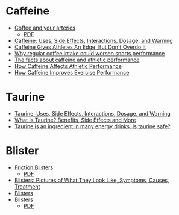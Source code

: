 
* Caffeine

  * [[https://www.health.harvard.edu/heart-health/coffee-and-your-arteries][Coffee and your arteries]]
    - [[file:~/Documents/Websites/Coffee-arteries.pdf][PDF]]
  * [[https://www.webmd.com/vitamins/ai/ingredientmono-979/caffeine][Caffeine: Uses, Side Effects, Interactions, Dosage, and Warning]]
  * [[https://www.npr.org/sections/health-shots/2014/08/01/336886286/caffeine-gives-athletes-an-edge-but-dont-overdo-it][Caffeine Gives Athletes An Edge, But Don't Overdo It]]
  * [[https://www.medicalnewstoday.com/articles/320697.php][Why regular coffee intake could worsen sports performance]]
  * [[https://www.active.com/articles/the-facts-about-caffeine-and-athletic-performance][The facts about caffeine and athletic performance]]
  * [[https://www.acefitness.org/education-and-resources/professional/expert-articles/5407/how-caffeine-affects-athletic-performance][How Caffeine Affects Athletic Performance]]
  * [[https://www.healthline.com/nutrition/caffeine-and-exercise][How Caffeine Improves Exercise Performance]]


* Taurine

  * [[https://www.webmd.com/vitamins/ai/ingredientmono-1024/taurine][Taurine: Uses, Side Effects, Interactions, Dosage, and Warning]]
  * [[https://www.healthline.com/nutrition/what-is-taurine][What Is Taurine? Benefits, Side Effects and More]]
  * [[https://www.mayoclinic.org/healthy-lifestyle/nutrition-and-healthy-eating/expert-answers/taurine/faq-20058177][Taurine is an ingredient in many energy drinks. Is taurine safe?]]


* Blister

  * [[https://www.health.harvard.edu/a_to_z/friction-blisters-a-to-z][Friction Blisters]]
    - [[file:~/Documents/Websites/Friction-Blisters.pdf][PDF]]
  * [[https://www.webmd.com/skin-problems-and-treatments/ss/slideshow-blisters][Blisters: Pictures of What They Look Like, Symptoms, Causes, Treatment]]
  * [[https://medlineplus.gov/blisters.html][Blisters]]
  * [[https://www.health.harvard.edu/a_to_z/blisters-overview-a-to-z][Blisters]]
    - [[file:~/Documents/Websites/Blisters.pdf][PDF]]
